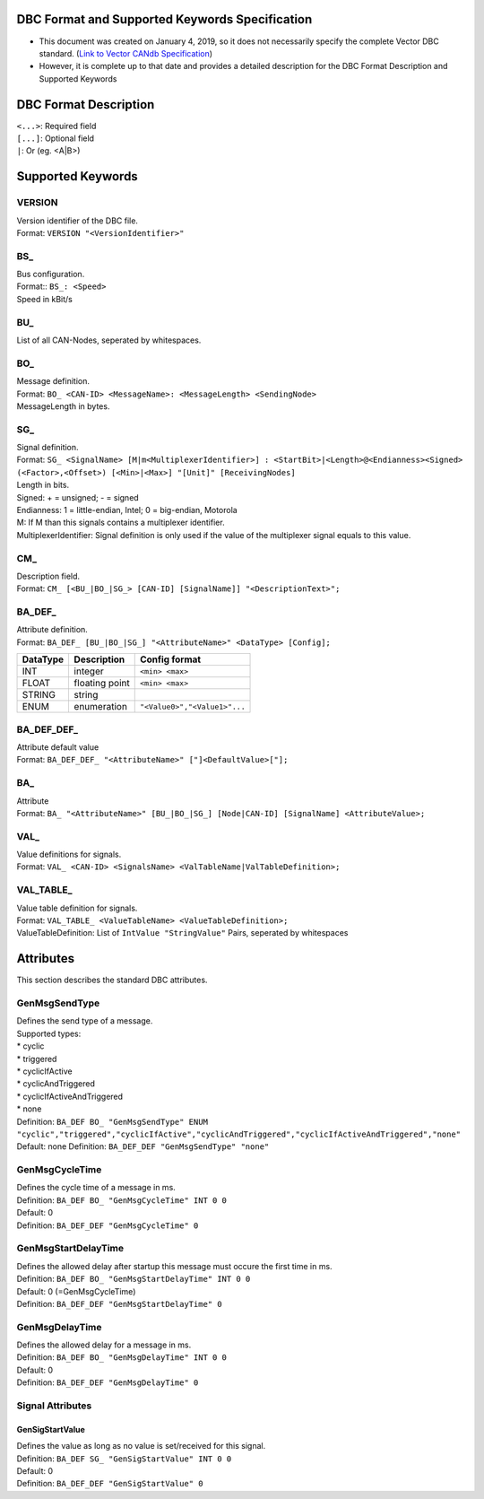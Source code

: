 DBC Format and Supported Keywords Specification
==================================================

*   This document was created on January 4, 2019, so it does not necessarily specify the complete Vector DBC standard.
    (`Link to Vector CANdb Specification <http://vector.com/vi_candb_en.html>`__)
*   However, it is complete up to that date and provides a detailed description for the DBC Format
    Description and Supported Keywords

DBC Format Description
======================

| ``<...>``: Required field
| ``[...]``: Optional field
| ``|``: Or (eg. <A|B>)

Supported Keywords
==================

VERSION
-------

| Version identifier of the DBC file.
| Format: ``VERSION "<VersionIdentifier>"``

BS\_
----

| Bus configuration.
| Format:: ``BS_: <Speed>``
| Speed in kBit/s

BU\_
----

List of all CAN-Nodes, seperated by whitespaces.

BO\_
----

| Message definition.
| Format: ``BO_ <CAN-ID> <MessageName>: <MessageLength> <SendingNode>``
| MessageLength in bytes.

SG\_
----

| Signal definition.
| Format:
  ``SG_ <SignalName> [M|m<MultiplexerIdentifier>] : <StartBit>|<Length>@<Endianness><Signed> (<Factor>,<Offset>) [<Min>|<Max>] "[Unit]" [ReceivingNodes]``
| Length in bits.
| Signed: + = unsigned; - = signed
| Endianness: 1 = little-endian, Intel; 0 = big-endian, Motorola
| M: If M than this signals contains a multiplexer identifier.
| MultiplexerIdentifier: Signal definition is only used if the value of
  the multiplexer signal equals to this value.

CM\_
----

| Description field.
| Format:
  ``CM_ [<BU_|BO_|SG_> [CAN-ID] [SignalName]] "<DescriptionText>";``

BA_DEF\_
--------

| Attribute definition.
| Format:
  ``BA_DEF_ [BU_|BO_|SG_] "<AttributeName>" <DataType> [Config];``

======== ============== ============================
DataType Description    Config format
======== ============== ============================
INT      integer        ``<min> <max>``
FLOAT    floating point ``<min> <max>``
STRING   string
ENUM     enumeration    ``"<Value0>","<Value1>"...``
======== ============== ============================

BA_DEF_DEF\_
------------

| Attribute default value
| Format: ``BA_DEF_DEF_ "<AttributeName>" ["]<DefaultValue>["];``

BA\_
----

| Attribute
| Format:
  ``BA_ "<AttributeName>" [BU_|BO_|SG_] [Node|CAN-ID] [SignalName] <AttributeValue>;``

VAL\_
-----

| Value definitions for signals.
| Format:
  ``VAL_ <CAN-ID> <SignalsName> <ValTableName|ValTableDefinition>;``

VAL_TABLE\_
-----------

| Value table definition for signals.
| Format: ``VAL_TABLE_ <ValueTableName> <ValueTableDefinition>;``
| ValueTableDefinition: List of ``IntValue "StringValue"`` Pairs,
  seperated by whitespaces

Attributes
==========

This section describes the standard DBC attributes.

GenMsgSendType
--------------

| Defines the send type of a message.
| Supported types:
| \* cyclic
| \* triggered
| \* cyclicIfActive
| \* cyclicAndTriggered
| \* cyclicIfActiveAndTriggered
| \* none
| Definition:
  ``BA_DEF BO_ "GenMsgSendType" ENUM "cyclic","triggered","cyclicIfActive","cyclicAndTriggered","cyclicIfActiveAndTriggered","none"``
| Default: none Definition: ``BA_DEF_DEF "GenMsgSendType" "none"``

GenMsgCycleTime
---------------

| Defines the cycle time of a message in ms.
| Definition: ``BA_DEF BO_ "GenMsgCycleTime" INT 0 0``
| Default: 0
| Definition: ``BA_DEF_DEF "GenMsgCycleTime" 0``

GenMsgStartDelayTime
--------------------

| Defines the allowed delay after startup this message must occure the
  first time in ms.
| Definition: ``BA_DEF BO_ "GenMsgStartDelayTime" INT 0 0``
| Default: 0 (=GenMsgCycleTime)
| Definition: ``BA_DEF_DEF "GenMsgStartDelayTime" 0``

GenMsgDelayTime
---------------

| Defines the allowed delay for a message in ms.
| Definition: ``BA_DEF BO_ "GenMsgDelayTime" INT 0 0``
| Default: 0
| Definition: ``BA_DEF_DEF "GenMsgDelayTime" 0``

Signal Attributes
-----------------

GenSigStartValue
~~~~~~~~~~~~~~~~

| Defines the value as long as no value is set/received for this signal.
| Definition: ``BA_DEF SG_ "GenSigStartValue" INT 0 0``
| Default: 0
| Definition: ``BA_DEF_DEF "GenSigStartValue" 0``
